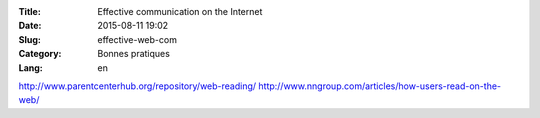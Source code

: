 :Title: Effective communication on the Internet
:Date: 2015-08-11 19:02
:Slug: effective-web-com
:Category: Bonnes pratiques
:Lang: en

http://www.parentcenterhub.org/repository/web-reading/
http://www.nngroup.com/articles/how-users-read-on-the-web/
